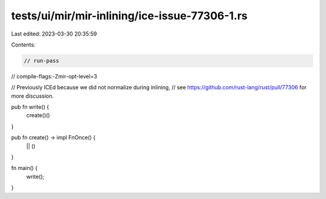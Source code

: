 tests/ui/mir/mir-inlining/ice-issue-77306-1.rs
==============================================

Last edited: 2023-03-30 20:35:59

Contents:

.. code-block:: rs

    // run-pass
// compile-flags:-Zmir-opt-level=3

// Previously ICEd because we did not normalize during inlining,
// see https://github.com/rust-lang/rust/pull/77306 for more discussion.

pub fn write() {
    create()()
}

pub fn create() -> impl FnOnce() {
   || ()
}

fn main() {
    write();
}



